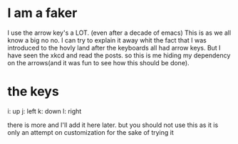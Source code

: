 * I am a faker
  I use the arrow key's a LOT. (even after a decade of emacs)
  This is as we all know a big no no.
  I can try to explain it away whit the fact that I was introduced to the hovly land
  after the keyboards all had arrow keys. But I have seen the xkcd and read the posts.
  so this is me hiding my dependency on the arrows(and it was fun to see how this should be done).

* the keys
  i: up
  j: left
  k: down
  l: right

  there is more and I'll add it here later. but you should not use this as it is only an attempt
  on customization for the sake of trying it
